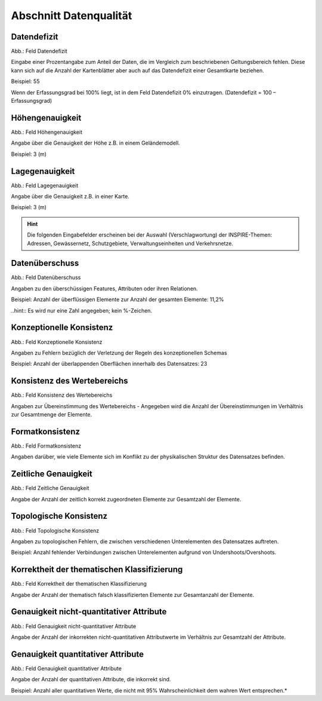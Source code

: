 
Abschnitt Datenqualität
^^^^^^^^^^^^^^^^^^^^^^^

.. image:: ../../../../img_ige/metaver_ige/ige_erfassung/ige_objekte/ige_abschnitt-05_datenqualitaet/ige-abschnitt_datenqualitaet.png

Datendefizit
''''''''''''

.. image:: ../../../../img_ige/metaver_ige/ige_erfassung/ige_objekte/ige_abschnitt-05_datenqualitaet/ige-datenqualitaet_datendefizit.png
 
Abb.: Feld Datendefizit

Eingabe einer Prozentangabe zum Anteil der Daten, die im Vergleich zum beschriebenen Geltungsbereich fehlen. Diese kann sich auf die Anzahl der Kartenblätter aber auch auf das Datendefizit einer Gesamtkarte beziehen.

Beispiel: 55

Wenn der Erfassungsgrad bei 100% liegt, ist in dem Feld Datendefizit 0% einzutragen. (Datendefizit = 100 – Erfassungsgrad) 


Höhengenauigkeit
''''''''''''''''

.. image:: ../../../../img_ige/metaver_ige/ige_erfassung/ige_objekte/ige_abschnitt-05_datenqualitaet/ige-datenqualitaet_hoehengenauigkeit.png
 
Abb.: Feld Höhengenauigkeit

Angabe über die Genauigkeit der Höhe z.B. in einem Geländemodell.

Beispiel: 3 (m)


Lagegenauigkeit
'''''''''''''''

.. image:: ../../../../img_ige/metaver_ige/ige_erfassung/ige_objekte/ige_abschnitt-05_datenqualitaet/ige-datenqualitaet_lagegenauigkeit.png
 
Abb.: Feld Lagegenauigkeit

Angabe über die Genauigkeit z.B. in einer Karte.

Beispiel: 3 (m)

.. hint:: Die folgenden Eingabefelder erscheinen bei der Auswahl (Verschlagwortung) der INSPIRE-Themen: Adressen, Gewässernetz, Schutzgebiete, Verwaltungseinheiten und Verkehrsnetze.


Datenüberschuss
'''''''''''''''

.. image:: ../../../../img_ige/metaver_ige/ige_erfassung/ige_objekte/ige_abschnitt-05_datenqualitaet/ige-datenqualitaet_datenueberschuss.png
 
Abb.: Feld Datenüberschuss

Angaben zu den überschüssigen Features, Attributen oder ihren Relationen.

Beispiel: Anzahl der überflüssigen Elemente zur Anzahl der gesamten Elemente: 11,2%

..hint:: Es wird nur eine Zahl angegeben; kein %-Zeichen.


Konzeptionelle Konsistenz
'''''''''''''''''''''''''

.. image:: ../../../../img_ige/metaver_ige/ige_erfassung/ige_objekte/ige_abschnitt-05_datenqualitaet/ige-datenqualitaet_konzeptionelle-konsistenz.png
 
Abb.: Feld Konzeptionelle Konsistenz

Angaben zu Fehlern bezüglich der Verletzung der Regeln des konzeptionellen Schemas

Beispiel: Anzahl der überlappenden Oberflächen innerhalb des Datensatzes: 23


Konsistenz des Wertebereichs
''''''''''''''''''''''''''''

.. image:: ../../../../img_ige/metaver_ige/ige_erfassung/ige_objekte/ige_abschnitt-05_datenqualitaet/ige-datenqualitaet_konsistenz-wertebereich.png
 
Abb.: Feld Konsistenz des Wertebereichs

Angaben zur Übereinstimmung des Wertebereichs - Angegeben wird die Anzahl der Übereinstimmungen im Verhältnis zur Gesamtmenge der Elemente.


Formatkonsistenz
''''''''''''''''

.. image:: ../../../../img_ige/metaver_ige/ige_erfassung/ige_objekte/ige_abschnitt-05_datenqualitaet/ige-datenqualitaet_formatkonsistenz.png
 
Abb.: Feld Formatkonsistenz

Angaben darüber, wie viele Elemente sich im Konflikt zu der physikalischen Struktur des Datensatzes befinden.

 
Zeitliche Genauigkeit
'''''''''''''''''''''

.. image:: ../../../../img_ige/metaver_ige/ige_erfassung/ige_objekte/ige_abschnitt-05_datenqualitaet/ige-datenqualitaet_zeiliche-genauigkeit.png
 
Abb.: Feld Zeitliche Genauigkeit

Angabe der Anzahl der zeitlich korrekt zugeordneten Elemente zur Gesamtzahl der Elemente.


Topologische Konsistenz
'''''''''''''''''''''''

.. image:: ../../../../img_ige/metaver_ige/ige_erfassung/ige_objekte/ige_abschnitt-05_datenqualitaet/ige-datenqualitaet_topologische-konsistenz.png
 
Abb.: Feld Topologische Konsistenz

Angaben zu topologischen Fehlern, die zwischen verschiedenen Unterelementen des Datensatzes auftreten.

Beispiel: Anzahl fehlender Verbindungen zwischen Unterelementen aufgrund von Undershoots/Overshoots.


Korrektheit der thematischen Klassifizierung
''''''''''''''''''''''''''''''''''''''''''''

.. image:: ../../../../img_ige/metaver_ige/ige_erfassung/ige_objekte/ige_abschnitt-05_datenqualitaet/ige-datenqualitaet_korrektheit-thematische-klassifizierung.png
 
Abb.: Feld Korrektheit der thematischen Klassifizierung

Angabe der Anzahl der thematisch falsch klassifizierten Elemente zur Gesamtanzahl der Elemente.


Genauigkeit nicht-quantitativer Attribute
'''''''''''''''''''''''''''''''''''''''''

.. image:: ../../../../img_ige/metaver_ige/ige_erfassung/ige_objekte/ige_abschnitt-05_datenqualitaet/ige-datenqualitaet_genauigkeit-nicht-qualitativer-attribute.png
 
Abb.: Feld Genauigkeit nicht-quantitativer Attribute

Angabe der Anzahl der inkorrekten nicht-quantitativen Attributwerte im Verhältnis zur Gesamtzahl der Attribute.


Genauigkeit quantitativer Attribute
'''''''''''''''''''''''''''''''''''

.. image:: ../../../../img_ige/metaver_ige/ige_erfassung/ige_objekte/ige_abschnitt-05_datenqualitaet/ige-datenqualitaet_genauigkeit-qualitativer-attribute.png
 
Abb.: Feld Genauigkeit quantitativer Attribute

Angabe der Anzahl der quantitativen Attribute, die inkorrekt sind.

Beispiel: Anzahl aller quantitativen Werte, die nicht mit 95% Wahrscheinlichkeit dem wahren Wert entsprechen.*